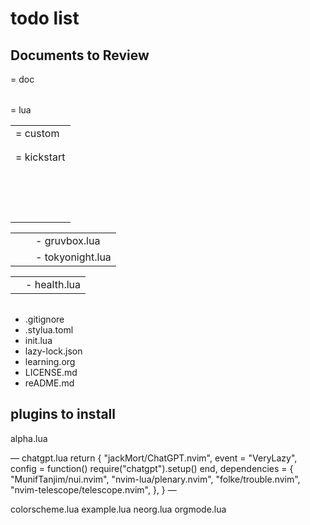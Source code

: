 * todo list

** Documents to Review
= doc
  |- kickstart.txt
  |- tags
= lua
  |= custom
  |  |= plugins
  |  |  |- init.lua
  |= kickstart
  |  |= plugins
  |  |  |- autopairs.lua
  |  |  |- cmp.lua
  |  |  |- conform.lua
  |  |  |- debug.lua
  |  |  |- gitsigns.lua
  |  |  |- indent_line.lua
  |  |  |- lint.lua
  |  |  |- lspconfig.lua
  |  |  |- mini.lua
  |  |  |- neo-tree.lua
  |  |  |- telescope.lua
  |  |  |- todo-comments.lua
  |  |  |- treesitter.lua
  |  |  |- which-key.lua

  |  |  |- gruvbox.lua
  |  |  |- tokyonight.lua

  |  |- health.lua

  |- keymaps.lua
  |- lazy-bootstrap.lua
  |- lazy-plugins.lua
  |- options.lua
  |- settings.lua

- .gitignore
- .stylua.toml
- init.lua
- lazy-lock.json
- learning.org
+ LICENSE.md
+ reADME.md

** plugins to install
alpha.lua

---
chatgpt.lua
return {
  "jackMort/ChatGPT.nvim",
  event = "VeryLazy",
  config = function()
    require("chatgpt").setup()
  end,
  dependencies = {
    "MunifTanjim/nui.nvim",
    "nvim-lua/plenary.nvim",
    "folke/trouble.nvim",
    "nvim-telescope/telescope.nvim",
  },
}
---

colorscheme.lua
example.lua
neorg.lua
orgmode.lua
